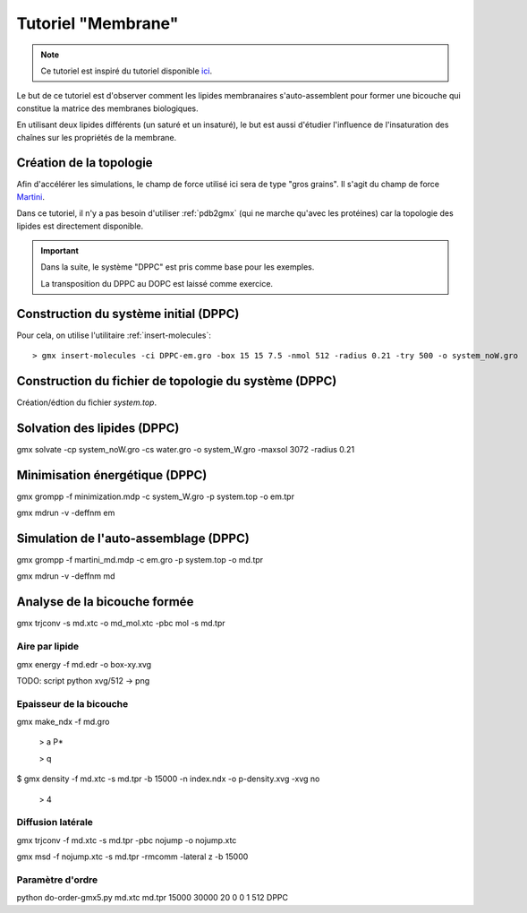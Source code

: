 Tutoriel "Membrane"
===================

.. note::
    Ce tutoriel est inspiré du tutoriel disponible `ici <http://md.chem.rug.nl/index.php/tutorials-general-introduction-gmx5/bilayers-gmx5#Bilayer-self-assembly>`_.

Le but de ce tutoriel est d'observer comment les lipides membranaires s'auto-assemblent pour former une bicouche qui constitue la matrice des membranes biologiques.

En utilisant deux lipides différents (un saturé et un insaturé), le but est aussi d'étudier l'influence de l'insaturation des chaînes sur les propriétés de la membrane.

Création de la topologie
------------------------

Afin d'accélérer les simulations, le champ de force utilisé ici sera de type "gros grains". Il s'agit du champ de force `Martini <http://md.chem.rug.nl/>`_.

Dans ce tutoriel, il n'y a pas besoin d'utiliser :ref:`pdb2gmx` (qui ne marche qu'avec les protéines) car la topologie des lipides est directement disponible.


.. important::

    Dans la suite, le système "DPPC" est pris comme base pour les exemples.

    La transposition du DPPC au DOPC est laissé comme exercice.


Construction du système initial (DPPC)
--------------------------------------

Pour cela, on utilise l'utilitaire :ref:`insert-molecules`::

    > gmx insert-molecules -ci DPPC-em.gro -box 15 15 7.5 -nmol 512 -radius 0.21 -try 500 -o system_noW.gro

Construction du fichier de topologie du système (DPPC)
------------------------------------------------------

Création/édtion du fichier `system.top`.

Solvation des lipides (DPPC)
----------------------------

gmx solvate -cp system_noW.gro -cs water.gro -o system_W.gro -maxsol 3072 -radius 0.21

Minimisation énergétique (DPPC)
-------------------------------

gmx grompp -f minimization.mdp -c system_W.gro -p system.top -o em.tpr

gmx mdrun -v -deffnm em

Simulation de l'auto-assemblage (DPPC)
--------------------------------------

gmx grompp -f martini_md.mdp -c em.gro -p system.top -o md.tpr

gmx mdrun -v -deffnm md


Analyse de la bicouche formée
-----------------------------

gmx trjconv -s md.xtc -o md_mol.xtc -pbc mol -s md.tpr

Aire par lipide
+++++++++++++++

gmx energy -f md.edr -o box-xy.xvg

TODO: script python xvg/512 -> png

Epaisseur de la bicouche
++++++++++++++++++++++++

gmx make_ndx -f md.gro

    > a P*

    > q

$ gmx density -f md.xtc -s md.tpr -b 15000 -n index.ndx -o p-density.xvg -xvg no

    > 4



Diffusion latérale
++++++++++++++++++

gmx trjconv -f md.xtc -s md.tpr -pbc nojump -o nojump.xtc

gmx msd -f nojump.xtc -s md.tpr -rmcomm -lateral z -b 15000

Paramètre d'ordre
+++++++++++++++++

python do-order-gmx5.py md.xtc md.tpr 15000 30000 20 0 0 1 512 DPPC


